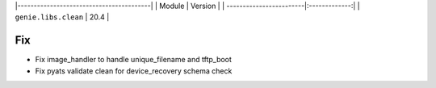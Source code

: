 |-----------------------------------------|
| Module                  | Version       |
| ------------------------|:-------------:|
| ``genie.libs.clean``    |  20.4         |

--------------------------------------------------------------------------------
                                Fix
--------------------------------------------------------------------------------
* Fix image_handler to handle unique_filename and tftp_boot
* Fix pyats validate clean for device_recovery schema check
